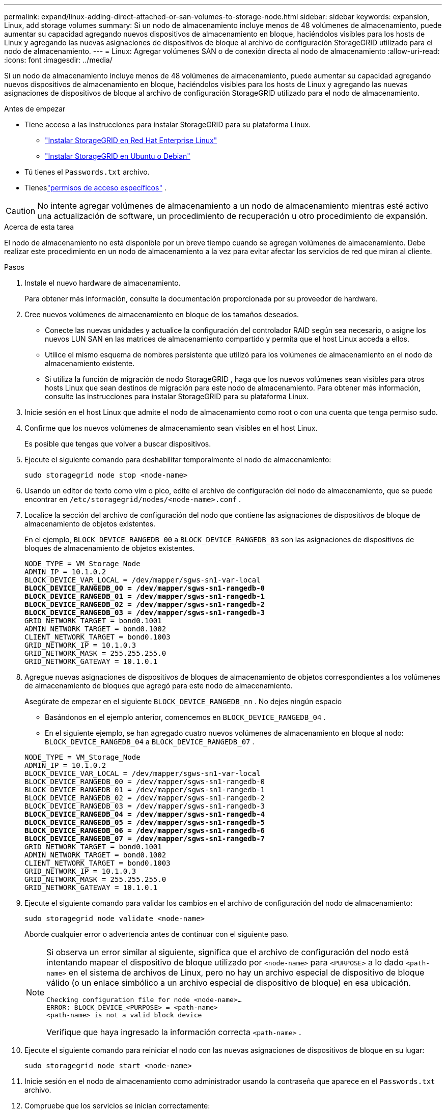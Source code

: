 ---
permalink: expand/linux-adding-direct-attached-or-san-volumes-to-storage-node.html 
sidebar: sidebar 
keywords: expansion, Linux, add storage volumes 
summary: Si un nodo de almacenamiento incluye menos de 48 volúmenes de almacenamiento, puede aumentar su capacidad agregando nuevos dispositivos de almacenamiento en bloque, haciéndolos visibles para los hosts de Linux y agregando las nuevas asignaciones de dispositivos de bloque al archivo de configuración StorageGRID utilizado para el nodo de almacenamiento. 
---
= Linux: Agregar volúmenes SAN o de conexión directa al nodo de almacenamiento
:allow-uri-read: 
:icons: font
:imagesdir: ../media/


[role="lead"]
Si un nodo de almacenamiento incluye menos de 48 volúmenes de almacenamiento, puede aumentar su capacidad agregando nuevos dispositivos de almacenamiento en bloque, haciéndolos visibles para los hosts de Linux y agregando las nuevas asignaciones de dispositivos de bloque al archivo de configuración StorageGRID utilizado para el nodo de almacenamiento.

.Antes de empezar
* Tiene acceso a las instrucciones para instalar StorageGRID para su plataforma Linux.
+
** link:../rhel/index.html["Instalar StorageGRID en Red Hat Enterprise Linux"]
** link:../ubuntu/index.html["Instalar StorageGRID en Ubuntu o Debian"]


* Tú tienes el `Passwords.txt` archivo.
* Tieneslink:../admin/admin-group-permissions.html["permisos de acceso específicos"] .



CAUTION: No intente agregar volúmenes de almacenamiento a un nodo de almacenamiento mientras esté activo una actualización de software, un procedimiento de recuperación u otro procedimiento de expansión.

.Acerca de esta tarea
El nodo de almacenamiento no está disponible por un breve tiempo cuando se agregan volúmenes de almacenamiento.  Debe realizar este procedimiento en un nodo de almacenamiento a la vez para evitar afectar los servicios de red que miran al cliente.

.Pasos
. Instale el nuevo hardware de almacenamiento.
+
Para obtener más información, consulte la documentación proporcionada por su proveedor de hardware.

. Cree nuevos volúmenes de almacenamiento en bloque de los tamaños deseados.
+
** Conecte las nuevas unidades y actualice la configuración del controlador RAID según sea necesario, o asigne los nuevos LUN SAN en las matrices de almacenamiento compartido y permita que el host Linux acceda a ellos.
** Utilice el mismo esquema de nombres persistente que utilizó para los volúmenes de almacenamiento en el nodo de almacenamiento existente.
** Si utiliza la función de migración de nodo StorageGRID , haga que los nuevos volúmenes sean visibles para otros hosts Linux que sean destinos de migración para este nodo de almacenamiento.  Para obtener más información, consulte las instrucciones para instalar StorageGRID para su plataforma Linux.


. Inicie sesión en el host Linux que admite el nodo de almacenamiento como root o con una cuenta que tenga permiso sudo.
. Confirme que los nuevos volúmenes de almacenamiento sean visibles en el host Linux.
+
Es posible que tengas que volver a buscar dispositivos.

. Ejecute el siguiente comando para deshabilitar temporalmente el nodo de almacenamiento:
+
`sudo storagegrid node stop <node-name>`

. Usando un editor de texto como vim o pico, edite el archivo de configuración del nodo de almacenamiento, que se puede encontrar en `/etc/storagegrid/nodes/<node-name>.conf` .
. Localice la sección del archivo de configuración del nodo que contiene las asignaciones de dispositivos de bloque de almacenamiento de objetos existentes.
+
En el ejemplo, `BLOCK_DEVICE_RANGEDB_00` a `BLOCK_DEVICE_RANGEDB_03` son las asignaciones de dispositivos de bloques de almacenamiento de objetos existentes.

+
[listing, subs="specialcharacters,quotes"]
----
NODE_TYPE = VM_Storage_Node
ADMIN_IP = 10.1.0.2
BLOCK_DEVICE_VAR_LOCAL = /dev/mapper/sgws-sn1-var-local
*BLOCK_DEVICE_RANGEDB_00 = /dev/mapper/sgws-sn1-rangedb-0*
*BLOCK_DEVICE_RANGEDB_01 = /dev/mapper/sgws-sn1-rangedb-1*
*BLOCK_DEVICE_RANGEDB_02 = /dev/mapper/sgws-sn1-rangedb-2*
*BLOCK_DEVICE_RANGEDB_03 = /dev/mapper/sgws-sn1-rangedb-3*
GRID_NETWORK_TARGET = bond0.1001
ADMIN_NETWORK_TARGET = bond0.1002
CLIENT_NETWORK_TARGET = bond0.1003
GRID_NETWORK_IP = 10.1.0.3
GRID_NETWORK_MASK = 255.255.255.0
GRID_NETWORK_GATEWAY = 10.1.0.1
----
. Agregue nuevas asignaciones de dispositivos de bloques de almacenamiento de objetos correspondientes a los volúmenes de almacenamiento de bloques que agregó para este nodo de almacenamiento.
+
Asegúrate de empezar en el siguiente `BLOCK_DEVICE_RANGEDB_nn` .  No dejes ningún espacio

+
** Basándonos en el ejemplo anterior, comencemos en `BLOCK_DEVICE_RANGEDB_04` .
** En el siguiente ejemplo, se han agregado cuatro nuevos volúmenes de almacenamiento en bloque al nodo: `BLOCK_DEVICE_RANGEDB_04` a `BLOCK_DEVICE_RANGEDB_07` .


+
[listing, subs="specialcharacters,quotes"]
----
NODE_TYPE = VM_Storage_Node
ADMIN_IP = 10.1.0.2
BLOCK_DEVICE_VAR_LOCAL = /dev/mapper/sgws-sn1-var-local
BLOCK_DEVICE_RANGEDB_00 = /dev/mapper/sgws-sn1-rangedb-0
BLOCK_DEVICE_RANGEDB_01 = /dev/mapper/sgws-sn1-rangedb-1
BLOCK_DEVICE_RANGEDB_02 = /dev/mapper/sgws-sn1-rangedb-2
BLOCK_DEVICE_RANGEDB_03 = /dev/mapper/sgws-sn1-rangedb-3
*BLOCK_DEVICE_RANGEDB_04 = /dev/mapper/sgws-sn1-rangedb-4*
*BLOCK_DEVICE_RANGEDB_05 = /dev/mapper/sgws-sn1-rangedb-5*
*BLOCK_DEVICE_RANGEDB_06 = /dev/mapper/sgws-sn1-rangedb-6*
*BLOCK_DEVICE_RANGEDB_07 = /dev/mapper/sgws-sn1-rangedb-7*
GRID_NETWORK_TARGET = bond0.1001
ADMIN_NETWORK_TARGET = bond0.1002
CLIENT_NETWORK_TARGET = bond0.1003
GRID_NETWORK_IP = 10.1.0.3
GRID_NETWORK_MASK = 255.255.255.0
GRID_NETWORK_GATEWAY = 10.1.0.1
----
. Ejecute el siguiente comando para validar los cambios en el archivo de configuración del nodo de almacenamiento:
+
`sudo storagegrid node validate <node-name>`

+
Aborde cualquier error o advertencia antes de continuar con el siguiente paso.

+
[NOTE]
====
Si observa un error similar al siguiente, significa que el archivo de configuración del nodo está intentando mapear el dispositivo de bloque utilizado por `<node-name>` para `<PURPOSE>` a lo dado `<path-name>` en el sistema de archivos de Linux, pero no hay un archivo especial de dispositivo de bloque válido (o un enlace simbólico a un archivo especial de dispositivo de bloque) en esa ubicación.

[listing]
----
Checking configuration file for node <node-name>…
ERROR: BLOCK_DEVICE_<PURPOSE> = <path-name>
<path-name> is not a valid block device
----
Verifique que haya ingresado la información correcta `<path-name>` .

====
. Ejecute el siguiente comando para reiniciar el nodo con las nuevas asignaciones de dispositivos de bloque en su lugar:
+
`sudo storagegrid node start <node-name>`

. Inicie sesión en el nodo de almacenamiento como administrador usando la contraseña que aparece en el `Passwords.txt` archivo.
. Compruebe que los servicios se inician correctamente:
+
.. Ver una lista del estado de todos los servicios en el servidor: +
`sudo storagegrid-status`
+
El estado se actualiza automáticamente.

.. Espere hasta que todos los servicios estén en ejecución o verificados.
.. Salir de la pantalla de estado:
+
`Ctrl+C`



. Configure el nuevo almacenamiento para que lo utilice el nodo de almacenamiento:
+
.. Configurar los nuevos volúmenes de almacenamiento:
+
`sudo add_rangedbs.rb`

+
Este script encuentra todos los volúmenes de almacenamiento nuevos y le solicita que los formatee.

.. Ingrese *y* para formatear los volúmenes de almacenamiento.
.. Si alguno de los volúmenes ha sido formateado previamente, decida si desea reformatearlo.
+
*** Introduzca *y* para reformatear.
*** Introduzca *n* para omitir el reformateo.




+
El `setup_rangedbs.sh` El script se ejecuta automáticamente.

. Verifique que el estado de almacenamiento del nodo de almacenamiento esté en línea:
+
.. Sign in en Grid Manager usando unlink:../admin/web-browser-requirements.html["navegador web compatible"] .
.. Seleccione *SOPORTE* > *Herramientas* > *Topología de cuadrícula*.
.. Seleccione *_sitio_* > *_Nodo de almacenamiento_* > *LDR* > *Almacenamiento*.
.. Seleccione la pestaña *Configuración* y luego la pestaña *Principal*.
.. Si la lista desplegable *Estado de almacenamiento - Deseado* está configurada en Solo lectura o Sin conexión, seleccione *En línea*.
.. Haga clic en *Aplicar cambios*.


. Para ver los nuevos almacenes de objetos:
+
.. Seleccione *NODOS* > *_sitio_* > *_Nodo de almacenamiento_* > *Almacenamiento*.
.. Vea los detalles en la tabla *Almacenes de objetos*.




.Resultado
Ahora puede utilizar la capacidad ampliada de los nodos de almacenamiento para guardar datos de objetos.
